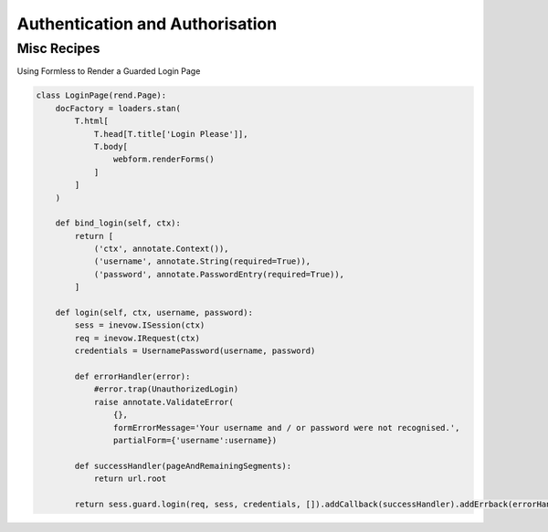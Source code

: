 ================================
Authentication and Authorisation
================================


.. todo:: Introduction to authentication and authorisation in nevow



Misc Recipes
============

Using Formless to Render a Guarded Login Page

.. code-block:: python

    class LoginPage(rend.Page):
        docFactory = loaders.stan(
            T.html[
                T.head[T.title['Login Please']],
                T.body[
                    webform.renderForms()
                ]
            ]
        )

        def bind_login(self, ctx):
            return [
                ('ctx', annotate.Context()),
                ('username', annotate.String(required=True)),
                ('password', annotate.PasswordEntry(required=True)),
            ]

        def login(self, ctx, username, password):
            sess = inevow.ISession(ctx)
            req = inevow.IRequest(ctx)
            credentials = UsernamePassword(username, password)

            def errorHandler(error):
                #error.trap(UnauthorizedLogin)
                raise annotate.ValidateError(
                    {},
                    formErrorMessage='Your username and / or password were not recognised.',
                    partialForm={'username':username})

            def successHandler(pageAndRemainingSegments):
                return url.root

            return sess.guard.login(req, sess, credentials, []).addCallback(successHandler).addErrback(errorHandler)
